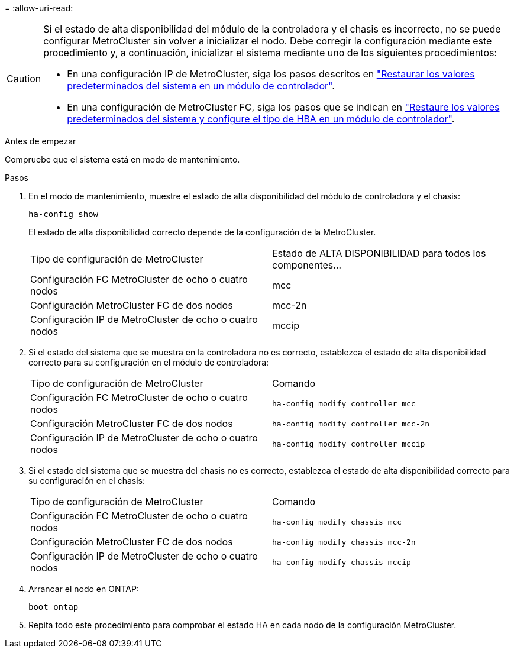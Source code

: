= 
:allow-uri-read: 


[CAUTION]
====
Si el estado de alta disponibilidad del módulo de la controladora y el chasis es incorrecto, no se puede configurar MetroCluster sin volver a inicializar el nodo. Debe corregir la configuración mediante este procedimiento y, a continuación, inicializar el sistema mediante uno de los siguientes procedimientos:

* En una configuración IP de MetroCluster, siga los pasos descritos en link:https://docs.netapp.com/us-en/ontap-metrocluster/install-ip/task_sw_config_verify_haconfig.html["Restaurar los valores predeterminados del sistema en un módulo de controlador"].
* En una configuración de MetroCluster FC, siga los pasos que se indican en link:https://docs.netapp.com/us-en/ontap-metrocluster/install-fc/concept_configure_the_mcc_software_in_ontap.html#restoring-system-defaults-and-configuring-the-hba-type-on-a-controller-module["Restaure los valores predeterminados del sistema y configure el tipo de HBA en un módulo de controlador"].


====
.Antes de empezar
Compruebe que el sistema está en modo de mantenimiento.

.Pasos
. En el modo de mantenimiento, muestre el estado de alta disponibilidad del módulo de controladora y el chasis:
+
`ha-config show`

+
El estado de alta disponibilidad correcto depende de la configuración de la MetroCluster.

+
|===


| Tipo de configuración de MetroCluster | Estado de ALTA DISPONIBILIDAD para todos los componentes... 


 a| 
Configuración FC MetroCluster de ocho o cuatro nodos
 a| 
mcc



 a| 
Configuración MetroCluster FC de dos nodos
 a| 
mcc-2n



 a| 
Configuración IP de MetroCluster de ocho o cuatro nodos
 a| 
mccip

|===
. Si el estado del sistema que se muestra en la controladora no es correcto, establezca el estado de alta disponibilidad correcto para su configuración en el módulo de controladora:
+
|===


| Tipo de configuración de MetroCluster | Comando 


 a| 
Configuración FC MetroCluster de ocho o cuatro nodos
 a| 
`ha-config modify controller mcc`



 a| 
Configuración MetroCluster FC de dos nodos
 a| 
`ha-config modify controller mcc-2n`



 a| 
Configuración IP de MetroCluster de ocho o cuatro nodos
 a| 
`ha-config modify controller mccip`

|===
. Si el estado del sistema que se muestra del chasis no es correcto, establezca el estado de alta disponibilidad correcto para su configuración en el chasis:
+
|===


| Tipo de configuración de MetroCluster | Comando 


 a| 
Configuración FC MetroCluster de ocho o cuatro nodos
 a| 
`ha-config modify chassis mcc`



 a| 
Configuración MetroCluster FC de dos nodos
 a| 
`ha-config modify chassis mcc-2n`



 a| 
Configuración IP de MetroCluster de ocho o cuatro nodos
 a| 
`ha-config modify chassis mccip`

|===
. Arrancar el nodo en ONTAP:
+
`boot_ontap`

. Repita todo este procedimiento para comprobar el estado HA en cada nodo de la configuración MetroCluster.

